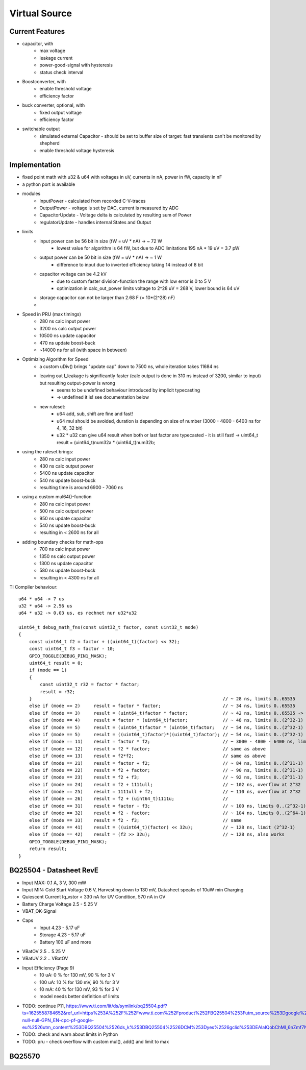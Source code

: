 Virtual Source
==============


Current Features
----------------

- capacitor, with
    - max voltage
    - leakage current
    - power-good-signal with hysteresis
    - status check interval
- Boostconverter, with
    - enable threshold voltage
    - efficiency factor
- buck converter, optional, with
    - fixed output voltage
    - efficiency factor
- switchable output
    - simulated external Capacitor - should be set to buffer size of target: fast transients can't be monitored by shepherd
    - enable threshold voltage hysteresis

Implementation
--------------

- fixed point math with u32 & u64 with voltages in uV, currents in nA, power in fW, capacity in nF
- a python port is available
- modules
    - InputPower - calculated from recorded C-V-traces
    - OutputPower - voltage is set by DAC, current is measured by ADC
    - CapacitorUpdate - Voltage delta is calculated by resulting sum of Power
    - regulatorUpdate - handles internal States and Output
- limits
    - input power can be 56 bit in size (fW = uV * nA) -> ~ 72 W
        - lowest value for algorithm is 64 fW, but due to ADC limitations 195 nA * 19 uV = 3.7 pW
    - output power can be 50 bit in size (fW = uV * nA) -> ~ 1 W
        - difference to input due to inverted efficiency taking 14 instead of 8 bit
    - capacitor voltage can be 4.2 kV
        - due to custom faster division-function the range with low error is 0 to 5 V
        - optimization in calc_out_power limits voltage to 2^28 uV = 268 V, lower bound is 64 uV
    - storage capacitor can not be larger than 2.68 F (= 10*(2^28) nF)
    -
- Speed in PRU (max timings)
    -   280 ns calc input power
    -  3200 ns calc output power
    - 10500 ns update capacitor
    -   470 ns update boost-buck
    - ~14000 ns for all (with space in between)
- Optimizing Algorithm for Speed
    - a custom uDiv() brings "update cap" down to 7500 ns, whole iteration takes 11684 ns
    - leaving out I_leakage is significantly faster (calc output is done in 310 ns instead of 3200, similar to input) but resulting output-power is wrong
        - seems to be undefined behaviour introduced by implicit typecasting
        - -> undefined it is! see documentation below
    - new ruleset:
        - u64 add, sub, shift are fine and fast!
        - u64 mul should be avoided, duration is depending on size of number (3000 - 4800 - 6400 ns for 4, 16, 32 bit)
        - u32 * u32 can give u64 result when both or last factor are typecasted - it is still fast! -> uint64_t result = (uint64_t)num32a * (uint64_t)num32b;
- using the ruleset brings:
    -  280 ns calc input power
    -  430 ns calc output power
    - 5400 ns update capacitor
    -  540 ns update boost-buck
    - resulting time is around 6900 - 7060 ns
- using a custom mul64()-function
    -  280 ns calc input power
    -  500 ns calc output power
    -  950 ns update capacitor
    -  540 ns update boost-buck
    - resulting in < 2600 ns for all
- adding boundary checks for math-ops
    -  700 ns calc input power
    - 1350 ns calc output power
    - 1300 ns update capacitor
    -  580 ns update boost-buck
    - resulting in < 4300 ns for all


TI Compiler behaviour::

    u64 * u64 -> 7 us
    u32 * u64 -> 2.56 us
    u64 * u32 -> 0.03 us, es rechnet nur u32*u32

    uint64_t debug_math_fns(const uint32_t factor, const uint32_t mode)
    {
        const uint64_t f2 = factor + ((uint64_t)(factor) << 32);
        const uint64_t f3 = factor - 10;
        GPIO_TOGGLE(DEBUG_PIN1_MASK);
        uint64_t result = 0;
        if (mode == 1)
        {
            const uint32_t r32 = factor * factor;
            result = r32;
        }									// ~ 28 ns, limits 0..65535
        else if (mode == 2)	result = factor * factor; 			// ~ 34 ns, limits 0..65535
        else if (mode == 3)	result = (uint64_t)factor * factor; 		// ~ 42 ns, limits 0..65535 -> wrong behaviour!!!
        else if (mode == 4)	result = factor * (uint64_t)factor; 		// ~ 48 ns, limits 0..(2^32-1) -> works fine?
        else if (mode == 5)	result = (uint64_t)factor * (uint64_t)factor; 	// ~ 54 ns, limits 0..(2^32-1)
        else if (mode == 5)	result = ((uint64_t)factor)*((uint64_t)factor); // ~ 54 ns, limits 0..(2^32-1)
        else if (mode == 11)	result = factor * f2;				// ~ 3000 - 4800 - 6400 ns, limits 0..(2^32-1) -> time depends on size (4, 16, 32 bit)
        else if (mode == 12)	result = f2 * factor;				// same as above
        else if (mode == 13)	result = f2*f2;					// same as above
        else if (mode == 21)	result = factor + f2;				// ~ 84 ns, limits 0..(2^31-1) or (2^63-1)
        else if (mode == 22)	result = f2 + factor;				// ~ 90 ns, limits 0..(2^31-1) or (2^63-1)
        else if (mode == 23)	result = f2 + f3;				// ~ 92 ns, limits 0..(2^31-1) or (2^63-1)
        else if (mode == 24)	result = f2 + 1111ull;				// ~ 102 ns, overflow at 2^32
        else if (mode == 25)	result = 1111ull + f2;				// ~ 110 ns, overflow at 2^32
        else if (mode == 26)	result = f2 + (uint64_t)1111u;			//
        else if (mode == 31)	result = factor - f3;				// ~ 100 ns, limits 0..(2^32-1)
        else if (mode == 32)	result = f2 - factor;				// ~ 104 ns, limits 0..(2^64-1)
        else if (mode == 33)	result = f2 - f3;				// same
        else if (mode == 41)	result = ((uint64_t)(factor) << 32u);		// ~ 128 ns, limit (2^32-1)
        else if (mode == 42)	result = (f2 >> 32u);				// ~ 128 ns, also works
        GPIO_TOGGLE(DEBUG_PIN1_MASK);
        return result;
    }

.. image:: media/vSource_in100uW_out2mW.png


BQ25504 - Datasheet RevE
------------------------

- Input MAX: 0.1 A, 3 V, 300 mW
- Input MIN: Cold Start Voltage 0.6 V, Harvesting down to 130 mV, Datasheet speaks of 10uW min Charging
- Quiescent Current Iq_vstor < 330 nA for UV Condition, 570 nA in OV
- Battery Charge Voltage 2.5 - 5.25 V
- VBAT_OK-Signal
- Caps
	- Input 4.23 - 5.17 uF
	- Storage 4.23 - 5.17 uF
	- Battery 100 uF and more
- VBatOV 2.5 .. 5.25 V
- VBatUV 2.2 .. VBatOV
- Input Efficiency (Page 9)
	- 10 uA: 0 % for 130 mV, 90 % for 3 V
	- 100 uA: 10 % for 130 mV, 90 % for 3 V
	- 10 mA: 40 % for 130 mV, 93 % for 3 V
	- model needs better definition of limits
- TODO: continue P11, https://www.ti.com/lit/ds/symlink/bq25504.pdf?ts=1625558784652&ref_url=https%253A%252F%252Fwww.ti.com%252Fproduct%252FBQ25504%253Futm_source%253Dgoogle%2526utm_medium%253Dcpc%2526utm_campaign%253Dapp-null-null-GPN_EN-cpc-pf-google-eu%2526utm_content%253DBQ25504%2526ds_k%253DBQ25504%2526DCM%253Dyes%2526gclid%253DEAIaIQobChMI_6nZmf7N8QIVmrd3Ch3Q4AxNEAAYASAAEgKpwPD_BwE%2526gclsrc%253Daw.ds


- TODO: check and warn about limits in Python
- TODO: pru - check overflow with custom mul(), add() and limit to max



BQ25570
-------
